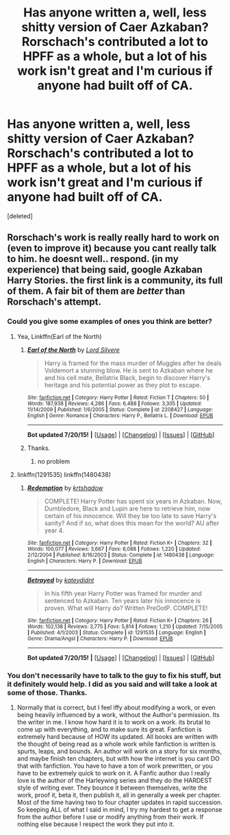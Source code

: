 #+TITLE: Has anyone written a, well, less shitty version of Caer Azkaban? Rorschach's contributed a lot to HPFF as a whole, but a lot of his work isn't great and I'm curious if anyone had built off of CA.

* Has anyone written a, well, less shitty version of Caer Azkaban? Rorschach's contributed a lot to HPFF as a whole, but a lot of his work isn't great and I'm curious if anyone had built off of CA.
:PROPERTIES:
:Score: 5
:DateUnix: 1437553249.0
:DateShort: 2015-Jul-22
:FlairText: Request
:END:
[deleted]


** Rorschach's work is really really hard to work on (even to improve it) because you cant really talk to him. he doesnt well.. respond. (in my experience) that being said, google Azkaban Harry Stories. the first link is a community, its full of them. A fair bit of them are /better/ than Rorschach's attempt.
:PROPERTIES:
:Author: Zerokun11
:Score: 3
:DateUnix: 1437555729.0
:DateShort: 2015-Jul-22
:END:

*** Could you give some examples of ones you think are better?
:PROPERTIES:
:Author: jrl2014
:Score: 3
:DateUnix: 1437579189.0
:DateShort: 2015-Jul-22
:END:

**** Yea, Linkffn(Earl of the North)
:PROPERTIES:
:Author: Zerokun11
:Score: 2
:DateUnix: 1437586355.0
:DateShort: 2015-Jul-22
:END:

***** [[http://www.fanfiction.net/s/2208427/1/][*/Earl of the North/*]] by [[https://www.fanfiction.net/u/116880/Lord-Silvere][/Lord Silvere/]]

#+begin_quote
  Harry is framed for the mass murder of Muggles after he deals Voldemort a stunning blow. He is sent to Azkaban where he and his cell mate, Bellatrix Black, begin to discover Harry's heritage and his potential power as they plot to escape.
#+end_quote

^{/Site/: [[http://www.fanfiction.net/][fanfiction.net]] *|* /Category/: Harry Potter *|* /Rated/: Fiction T *|* /Chapters/: 50 *|* /Words/: 187,938 *|* /Reviews/: 4,286 *|* /Favs/: 6,488 *|* /Follows/: 3,305 *|* /Updated/: 11/14/2009 *|* /Published/: 1/6/2005 *|* /Status/: Complete *|* /id/: 2208427 *|* /Language/: English *|* /Genre/: Romance *|* /Characters/: Harry P., Bellatrix L. *|* /Download/: [[http://ficsave.com/?story_url=https://www.fanfiction.net/s/2208427/1/Earl-of-the-North&format=epub&auto_download=yes][EPUB]]}

--------------

*Bot updated 7/20/15!* *|* [[[https://github.com/tusing/reddit-ffn-bot/wiki/Usage][Usage]]] | [[[https://github.com/tusing/reddit-ffn-bot/wiki/Changelog][Changelog]]] | [[[https://github.com/tusing/reddit-ffn-bot/issues/][Issues]]] | [[[https://github.com/tusing/reddit-ffn-bot/][GitHub]]]
:PROPERTIES:
:Author: FanfictionBot
:Score: 1
:DateUnix: 1437586406.0
:DateShort: 2015-Jul-22
:END:


***** Thanks.
:PROPERTIES:
:Author: jrl2014
:Score: 1
:DateUnix: 1437586598.0
:DateShort: 2015-Jul-22
:END:

****** no problem
:PROPERTIES:
:Author: Zerokun11
:Score: 1
:DateUnix: 1437587105.0
:DateShort: 2015-Jul-22
:END:


**** linkffn(1291535) linkffn(1480438)
:PROPERTIES:
:Score: 2
:DateUnix: 1437588131.0
:DateShort: 2015-Jul-22
:END:

***** [[http://www.fanfiction.net/s/1480438/1/][*/Redemption/*]] by [[https://www.fanfiction.net/u/271132/krtshadow][/krtshadow/]]

#+begin_quote
  COMPLETE! Harry Potter has spent six years in Azkaban. Now, Dumbledore, Black and Lupin are here to retrieve him, now certain of his innocence. Will they be too late to save Harry's sanity? And if so, what does this mean for the world? AU after year 4.
#+end_quote

^{/Site/: [[http://www.fanfiction.net/][fanfiction.net]] *|* /Category/: Harry Potter *|* /Rated/: Fiction K+ *|* /Chapters/: 32 *|* /Words/: 100,077 *|* /Reviews/: 3,667 *|* /Favs/: 6,088 *|* /Follows/: 1,220 *|* /Updated/: 2/12/2004 *|* /Published/: 8/16/2003 *|* /Status/: Complete *|* /id/: 1480438 *|* /Language/: English *|* /Characters/: Harry P. *|* /Download/: [[http://ficsave.com/?story_url=https://www.fanfiction.net/s/1480438&format=epub&auto_download=yes][EPUB]]}

--------------

[[http://www.fanfiction.net/s/1291535/1/][*/Betrayed/*]] by [[https://www.fanfiction.net/u/9744/kateydidnt][/kateydidnt/]]

#+begin_quote
  In his fifth year Harry Potter was framed for murder and sentenced to Azkaban. Ten years later his innocence is proven. What will Harry do? Written PreOotP. COMPLETE!
#+end_quote

^{/Site/: [[http://www.fanfiction.net/][fanfiction.net]] *|* /Category/: Harry Potter *|* /Rated/: Fiction K+ *|* /Chapters/: 26 *|* /Words/: 102,138 *|* /Reviews/: 3,775 *|* /Favs/: 5,814 *|* /Follows/: 1,210 *|* /Updated/: 7/15/2005 *|* /Published/: 4/1/2003 *|* /Status/: Complete *|* /id/: 1291535 *|* /Language/: English *|* /Genre/: Drama/Angst *|* /Characters/: Harry P. *|* /Download/: [[http://ficsave.com/?story_url=https://www.fanfiction.net/s/1291535&format=epub&auto_download=yes][EPUB]]}

--------------

*Bot updated 7/20/15!* *|* [[[https://github.com/tusing/reddit-ffn-bot/wiki/Usage][Usage]]] | [[[https://github.com/tusing/reddit-ffn-bot/wiki/Changelog][Changelog]]] | [[[https://github.com/tusing/reddit-ffn-bot/issues/][Issues]]] | [[[https://github.com/tusing/reddit-ffn-bot/][GitHub]]]
:PROPERTIES:
:Author: FanfictionBot
:Score: 1
:DateUnix: 1437588158.0
:DateShort: 2015-Jul-22
:END:


*** You don't necessarily have to talk to the guy to fix his stuff, but it definitely would help. I did as you said and will take a look at some of those. Thanks.
:PROPERTIES:
:Score: 1
:DateUnix: 1437600886.0
:DateShort: 2015-Jul-23
:END:

**** Normally that is correct, but I feel iffy about modifying a work, or even being heavily influenced by a work, without the Author's permission. Its the writer in me. I know how hard it is to work on a work. its brutal to come up with everything, and to make sure its great. Fanfiction is extremely hard because of HOW its updated. All books are written with the thought of being read as a whole work while fanfiction is written is spurts, leaps, and bounds. An author will work on a story for six months, and maybe finish ten chapters, but with how the internet is you cant DO that with fanfiction. You have to have a ton of work prewritten, or you have to be extremely quick to work on it. A Fanfic author duo I really love is the author of the Harleywing series and they do the HARDEST style of writing ever. They bounce it between themselves, write the work, proof it, beta it, then publish it, all in generally a week per chapter. Most of the time having two to four chapter updates in rapid succession. So keeping ALL of what I said in mind, I try my hardest to get a response from the author before I use or modify anything from their work. If nothing else because I respect the work they put into it.
:PROPERTIES:
:Author: Zerokun11
:Score: 1
:DateUnix: 1437646461.0
:DateShort: 2015-Jul-23
:END:

